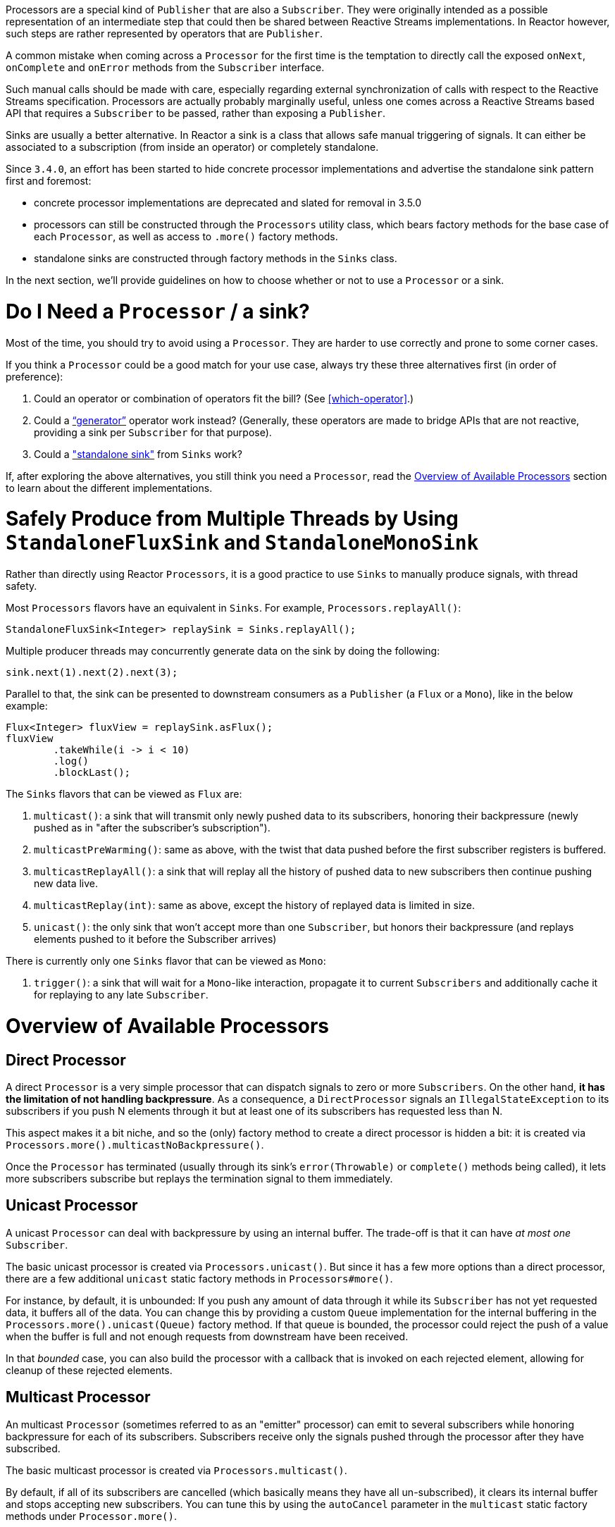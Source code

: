 Processors are a special kind of `Publisher` that are also a `Subscriber`.
They were originally intended as a possible representation of an intermediate step that
could then be shared between Reactive Streams implementations. In Reactor however, such
steps are rather represented by operators that are `Publisher`.

A common mistake when coming across a `Processor` for the first time is the temptation to
directly call the exposed `onNext`, `onComplete` and `onError` methods from the `Subscriber` interface.

Such manual calls should be made with care, especially regarding external synchronization of calls
with respect to the Reactive Streams specification.
Processors are actually probably marginally useful, unless one comes across a Reactive Streams
based API that requires a `Subscriber` to be passed, rather than exposing a `Publisher`.

Sinks are usually a better alternative.
In Reactor a sink is a class that allows safe manual triggering of signals. It can either
be associated to a subscription (from inside an operator) or completely standalone.

Since `3.4.0`, an effort has been started to hide concrete processor implementations and
advertise the standalone sink pattern first and foremost:

 - concrete processor implementations are deprecated and slated for removal in 3.5.0
 - processors can still be constructed through the `Processors` utility class, which bears
 factory methods for the base case of each `Processor`, as well as access to `.more()` factory
 methods.
 - standalone sinks are constructed through factory methods in the `Sinks` class.

In the next section, we'll provide guidelines on how to choose whether or not to use a
`Processor` or a sink.

= Do I Need a `Processor` / a sink?

Most of the time, you should try to avoid using a `Processor`. They are harder to use
correctly and prone to some corner cases.

If you think a `Processor` could be a good match for your use case, always try these
three alternatives first (in order of preference):

. Could an operator or combination of operators fit the bill? (See <<which-operator>>.)
. Could a <<producing,"`generator`">> operator work instead? (Generally, these operators
are made to bridge APIs that are not reactive, providing a sink per `Subscriber` for that
purpose).
. Could a <<sinks,"standalone sink">> from `Sinks` work?

If, after exploring the above alternatives, you still think you need a `Processor`, read
the <<processor-overview>> section to learn about the different implementations.

[[sinks]]
= Safely Produce from Multiple Threads by Using `StandaloneFluxSink` and `StandaloneMonoSink`

Rather than directly using Reactor `Processors`, it is a good practice to use `Sinks` to
manually produce signals, with thread safety.

Most `Processors` flavors have an equivalent in `Sinks`. For example, `Processors.replayAll()`:

====
[source,java]
----
StandaloneFluxSink<Integer> replaySink = Sinks.replayAll();
----
====

Multiple producer threads may concurrently generate data on the sink by doing the following:

====
[source,java]
----
sink.next(1).next(2).next(3);
----
====

Parallel to that, the sink can be presented to downstream consumers as a `Publisher` (a `Flux`
or a `Mono`), like in the below example:

====
[source,java]
----
Flux<Integer> fluxView = replaySink.asFlux();
fluxView
	.takeWhile(i -> i < 10)
	.log()
	.blockLast();
----
====


The `Sinks` flavors that can be viewed as `Flux` are:

. `multicast()`: a sink that will transmit only newly pushed data to its subscribers, honoring their backpressure (newly pushed as in "after the subscriber's subscription").
. `multicastPreWarming()`: same as above, with the twist that data pushed before the first subscriber registers is buffered.
. `multicastReplayAll()`: a sink that will replay all the history of pushed data to new subscribers then continue pushing new data live.
. `multicastReplay(int)`: same as above, except the history of replayed data is limited in size.
. `unicast()`: the only sink that won't accept more than one `Subscriber`, but honors their backpressure
(and replays elements pushed to it before the Subscriber arrives)

There is currently only one `Sinks` flavor that can be viewed as `Mono`:

. `trigger()`: a sink that will wait for a `Mono`-like interaction, propagate it to current `Subscribers` and additionally cache it for replaying to any late `Subscriber`.

[[processor-overview]]
= Overview of Available Processors

== Direct Processor

A direct `Processor` is a very simple processor that can dispatch signals to zero or more
`Subscribers`. On the other hand, *it has the limitation of not handling backpressure*.
As a consequence, a `DirectProcessor` signals an `IllegalStateException` to its
subscribers if you push N elements through it but at least one of its subscribers has
requested less than N.

This aspect makes it a bit niche, and so the (only) factory method to create a direct processor
is hidden a bit: it is created via `Processors.more().multicastNoBackpressure()`.

Once the `Processor` has terminated (usually through its sink's `error(Throwable)` or
`complete()` methods being called), it lets more subscribers subscribe but replays the
termination signal to them immediately.

== Unicast Processor

A unicast `Processor` can deal with backpressure by using an internal buffer. The trade-off
is that it can have _at most one_ `Subscriber`.

The basic unicast processor is created via `Processors.unicast()`.
But since it has a few more options than a direct processor, there are a few additional
`unicast` static factory methods in `Processors#more()`.

For instance, by default, it is unbounded: If you push any amount of data through it while
its `Subscriber` has not yet requested data, it buffers all of the data.
You can change this by providing a custom `Queue` implementation for the internal
buffering in the `Processors.more().unicast(Queue)` factory method.
If that queue is bounded, the processor could reject the push of a value when the buffer
is full and not enough requests from downstream have been received.

In that _bounded_ case, you can also build the processor with a callback that is invoked
on each rejected element, allowing for cleanup of these rejected elements.

== Multicast Processor

An multicast `Processor` (sometimes referred to as an "emitter" processor) can emit to several
subscribers while honoring backpressure for each of its subscribers.
Subscribers receive only the signals pushed through the processor after they have subscribed.

The basic multicast processor is created via `Processors.multicast()`.

By default, if all of its subscribers are cancelled (which basically means they have all
un-subscribed), it clears its internal buffer and stops accepting new subscribers.
You can tune this by using the `autoCancel` parameter in the `multicast` static factory methods
under `Processor.more()`.

== Replay Processor

A replay `Processor` caches elements from its upstream `Publisher` and replays them to late subscribers.

It can be created in multiple configurations:

* Caching a limited history (`Processors.replay(int)`) or an unbounded history (`Processors.replayAll()`).
* Caching a time-based replay window (`Processors.replayTimeout(Duration)`).
* Caching a combination of history size and time window (`Processors.replaySizeOrTimeout(int, Duration)`).

Additional overloads for fine tuning of the above can also be found under `Processors.more()`, as well
as a variant that allows caching of a single element (`replayLatest()` and `replayLatestOrDefault(T)`).


//TODO == MonoProcessor
